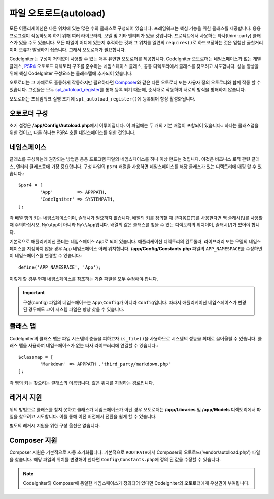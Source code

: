 ########################
파일 오토로드(autoload)
########################

모든 어플리케이션은 다른 위치에 있는 많은 수의 클래스로 구성되어 있습니다.
프레임워크는 핵심 기능을 위한 클래스를 제공합니다.
응용 프로그램이 작동하도록 하기 위해 여러 라이브러리, 모델 및 기타 엔티티가 있을 것입니다.
프로젝트에서 사용하는 타사(third-party) 클래스가 있을 수도 있습니다.
모든 파일이 어디에 있는지 추적하는 것과 그 위치를 일련의 ``requires()``\ 로 하드코딩하는 것은 엄청난 골칫거리이며 오류가 발생하기 쉽습니다.
그래서 오토로더가 필요합니다.

CodeIgniter는 구성이 거의없이 사용할 수 있는 매우 유연한 오토로더를 제공합니다.
CodeIgniter 오토로더는 네임스페이스가 없는 개별 클래스, `PSR4 <http://www.php-fig.org/psr/psr-4/>`_ 
오토로드 디렉토리 구조를 준수하는 네임스페이스 클래스, 공통 디렉토리에서 클래스를 찾으려고 시도합니다.
성능 향상을 위해 핵심 CodeIgniter 구성요소는 클래스맵에 추가되어 있습니다.

오토로더는 그 자체로도 훌륭하게 작동하지만 필요하다면 `Composer <https://getcomposer.org>`_\ 와 같은 다른 오토로더 또는 사용자 정의 오토로더와 함께 작동 할 수 있습니다.
그것들은 모두 `spl_autoload_register <http://php.net/manual/en/function.spl-autoload-register.php>`_\ 를 통해 등록 되기 때문에, 순서대로 작동하며 서로의 방식을 방해하지 않습니다.

오토로더는 프레임워크 실행 초기에 ``spl_autoload_register()``\ 에 등록되어 항상 활성화됩니다.

오토로더 구성
=================

초기 설정은 **/app/Config/Autoload.php**\ 에서 이루어집니다. 
이 파일에는 두 개의 기본 배열이 포함되어 있습니다.: 하나는 클래스맵을 위한 것이고, 다른 하나는 PSR4 호환 네임스페이스를 위한 것입니다.

네임스페이스
================

클래스를 구성하는데 권장되는 방법은 응용 프로그램 파일의 네임스페이스를 하나 이상 만드는 것입니다.
이것은 비즈니스 로직 관련 클래스, 엔티티 클래스등에 가장 중요합니다.
구성 파일의 ``psr4`` 배열을 사용하면 네임스페이스를 해당 클래스가 있는 디렉토리에 매핑 할 수 있습니다.::

	$psr4 = [
		'App'         => APPPATH,
		'CodeIgniter' => SYSTEMPATH,
	];

각 배열 행의 키는 네임스페이스이며, 슬래시가 필요하지 않습니다.
배열의 키를 정의할 때 큰따옴표(")를 사용한다면 백 슬래시(\\)를 사용할 때 주의하십시오.
``My\App``\ 이 아니라 ``My\\App``\ 입니다.
배열의 값은 클래스를 찾을 수 있는 디렉토리의 위치이며, 슬래시(/)가 있어야 합니다.

기본적으로 애플리케이션 폴더는 네임스페이스 ``App``\ 로 되어 있습니다.
애플리케이션 디렉토리의 컨트롤러, 라이브러리 또는 모델의 네임스페이스를 지정하지 않을 경우 ``App`` 네임스페이스 아래 위치합니다.
**/app/Config/Constants.php** 파일의 ``APP_NAMESPACE``\ 를 수정하면 이 네임스페이스를 변경할 수 있습니다.::

	define('APP_NAMESPACE', 'App');

이렇게 할 경우 현재 네임스페이스를 참조하는 기존 파일을 모두 수정해야 합니다.

.. important:: 구성(config) 파일의 네임스페이스는 ``App\Config``\ 가 아니라 ``Config``\ 입니다.
	따라서 애플리케이션 네임스페이스가 변경된 경우에도 코어 시스템 파일은 항상 찾을 수 있습니다.

클래스 맵
===========

CodeIgniter의 클래스 맵은  파일 시스템의 충돌을 피하고자 ``is_file()``\ 을 사용하므로 시스템의 성능을 최대로 끌어올릴 수 있습니다.
클래스 맵을 사용하여 네임스페이스가 없는 타사 라이브러리에 연결할 수 있습니다.::

	$classmap = [
		'Markdown' => APPPATH .'third_party/markdown.php'
	];

각 행의 키는 찾으려는 클래스의 이름입니다. 값은 위치를 지정하는 경로입니다.

레거시 지원
==============

위의 방법으로 클래스를 찾지 못하고 클래스가 네임스페이스가 아닌 경우 오토로더는 **/app/Libraries** 및 **/app/Models** 디렉토리에서 파일을 찾으려고 시도합니다. 
이를 통해 이전 버전에서 전환을 쉽게 할 수 있습니다.

별도의 레거시 지원을 위한 구성 옵션은 없습니다.

Composer 지원
================

Composer 지원은 기본적으로 자동 초기화됩니다.
기본적으로 ``ROOTPATH``\ 에서 Composer의 오토로드('vendor/autolload.php') 파일을 찾습니다. 
해당 파일의 위치를 ​​변경해야 한다면 ``Config\Constants.php``\ 에 정의 된 값을 수정할 수 있습니다.

.. note:: CodeIgniter와 Composer에 동일한 네임스페이스가 정의되어 있다면 CodeIgniter의 오토로더에게 우선권이 부여됩니다.

